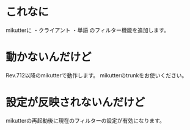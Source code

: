 * これなに
mikutterに
・クライアント
・単語
のフィルター機能を追加します。
* 動かないんだけど
Rev.712以降のmikutterで動作します。
mikutterのtrunkをお使いください。
* 設定が反映されないんだけど
mikutterの再起動後に現在のフィルターの設定が有効になります。
